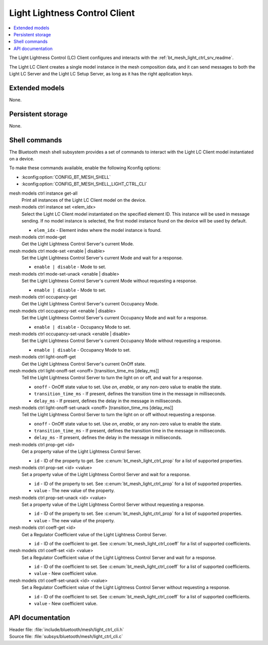 .. _bt_mesh_light_ctrl_cli_readme:

Light Lightness Control Client
##############################

.. contents::
   :local:
   :depth: 2

The Light Lightness Control (LC) Client configures and interacts with the :ref:`bt_mesh_light_ctrl_srv_readme`.

The Light LC Client creates a single model instance in the mesh composition data, and it can send messages to both the Light LC Server and the Light LC Setup Server, as long as it has the right application keys.

Extended models
***************

None.

Persistent storage
******************

None.

Shell commands
**************

The Bluetooth mesh shell subsystem provides a set of commands to interact with the Light LC Client model instantiated on a device.

To make these commands available, enable the following Kconfig options:

* :kconfig:option:`CONFIG_BT_MESH_SHELL`
* :kconfig:option:`CONFIG_BT_MESH_SHELL_LIGHT_CTRL_CLI`

mesh models ctrl instance get-all
	Print all instances of the Light LC Client model on the device.


mesh models ctrl instance set <elem_idx>
	Select the Light LC Client model instantiated on the specified element ID.
	This instance will be used in message sending.
	If no model instance is selected, the first model instance found on the device will be used by default.

	* ``elem_idx`` - Element index where the model instance is found.


mesh models ctrl mode-get
	Get the Light Lightness Control Server's current Mode.


mesh models ctrl mode-set <enable | disable>
	Set the Light Lightness Control Server's current Mode and wait for a response.

	* ``enable | disable`` - Mode to set.


mesh models ctrl mode-set-unack <enable | disable>
	Set the Light Lightness Control Server's current Mode without requesting a response.

	* ``enable | disable`` - Mode to set.


mesh models ctrl occupancy-get
	Get the Light Lightness Control Server's current Occupancy Mode.


mesh models ctrl occupancy-set <enable | disable>
	Set the Light Lightness Control Server's current Occupancy Mode and wait for a response.

	* ``enable | disable`` - Occupancy Mode to set.


mesh models ctrl occupancy-set-unack <enable | disable>
	Set the Light Lightness Control Server's current Occupancy Mode without requesting a response.

	* ``enable | disable`` - Occupancy Mode to set.


mesh models ctrl light-onoff-get
	Get the Light Lightness Control Server's current OnOff state.


mesh models ctrl light-onoff-set <onoff> [transition_time_ms [delay_ms]]
	Tell the Light Lightness Control Server to turn the light on or off, and wait for a response.

	* ``onoff`` - OnOff state value to set. Use *on*, *enable*, or any non-zero value to enable the state.
	* ``transition_time_ms`` - If present, defines the transition time in the message in milliseconds.
	* ``delay_ms`` - If present, defines the delay in the message in milliseconds.


mesh models ctrl light-onoff-set-unack <onoff> [transition_time_ms [delay_ms]]
	Tell the Light Lightness Control Server to turn the light on or off without requesting a response.

	* ``onoff`` - OnOff state value to set. Use *on*, *enable*, or any non-zero value to enable the state.
	* ``transition_time_ms`` - If present, defines the transition time in the message in milliseconds.
	* ``delay_ms`` - If present, defines the delay in the message in milliseconds.


mesh models ctrl prop-get <id>
	Get a property value of the Light Lightness Control Server.

	* ``id`` - ID of the property to get. See :c:enum:`bt_mesh_light_ctrl_prop` for a list of supported properties.


mesh models ctrl prop-set <id> <value>
	Set a property value of the Light Lightness Control Server and wait for a response.

	* ``id`` - ID of the property to set. See :c:enum:`bt_mesh_light_ctrl_prop` for a list of supported properties.
	* ``value`` - The new value of the property.


mesh models ctrl prop-set-unack <id> <value>
	Set a property value of the Light Lightness Control Server without requesting a response.

	* ``id`` - ID of the property to set. See :c:enum:`bt_mesh_light_ctrl_prop` for a list of supported properties.
	* ``value`` - The new value of the property.


mesh models ctrl coeff-get <id>
	Get a Regulator Coefficient value of the Light Lightness Control Server.

	* ``id`` - ID of the coefficient to get. See :c:enum:`bt_mesh_light_ctrl_coeff` for a list of supported coefficients.


mesh models ctrl coeff-set <id> <value>
	Set a Regulator Coefficient value of the Light Lightness Control Server and wait for a response.

	* ``id`` - ID of the coefficient to set. See :c:enum:`bt_mesh_light_ctrl_coeff` for a list of supported coefficients.
	* ``value`` - New coefficient value.


mesh models ctrl coeff-set-unack <id> <value>
	Set a Regulator Coefficient value of the Light Lightness Control Server without requesting a response.

	* ``id`` - ID of the coefficient to set. See :c:enum:`bt_mesh_light_ctrl_coeff` for a list of supported coefficients.
	* ``value`` - New coefficient value.


API documentation
*****************

| Header file: :file:`include/bluetooth/mesh/light_ctrl_cli.h`
| Source file: :file:`subsys/bluetooth/mesh/light_ctrl_cli.c`

.. doxygengroup:: bt_mesh_light_ctrl_cli
   :project: nrf
   :members:
